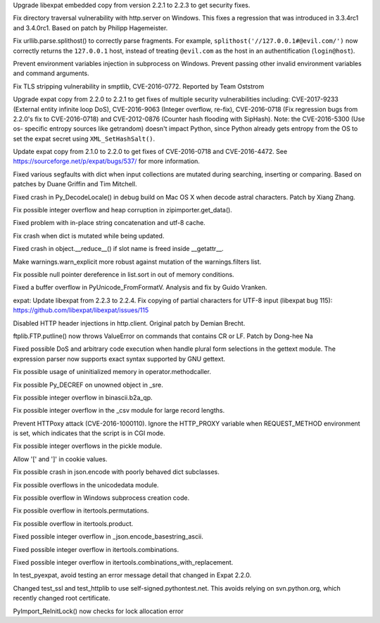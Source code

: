.. bpo: 30947
.. date: 2017-09-05-20-34-44
.. nonce: iNMmm4
.. release date: 2017-09-05
.. section: Security

Upgrade libexpat embedded copy from version 2.2.1 to 2.2.3 to get security
fixes.

..

.. bpo: 26657
.. date: 2017-07-11-22-07-03
.. nonce: wvpzFD
.. section: Security

Fix directory traversal vulnerability with http.server on Windows. This
fixes a regression that was introduced in 3.3.4rc1 and 3.4.0rc1. Based on
patch by Philipp Hagemeister.

..

.. bpo: 30500
.. date: 2017-07-11-22-02-51
.. nonce: wXUrkQ
.. section: Security

Fix urllib.parse.splithost() to correctly parse fragments. For example,
``splithost('//127.0.0.1#@evil.com/')`` now correctly returns the
``127.0.0.1`` host, instead of treating ``@evil.com`` as the host in an
authentification (``login@host``).

..

.. bpo: 30730
.. date: 023
.. nonce: ZF8XGV
.. original section: Library
.. section: Security

Prevent environment variables injection in subprocess on Windows.  Prevent
passing other invalid environment variables and command arguments.

..

.. bpo: 30585
.. date: 022
.. nonce: W_u2bO
.. original section: Library
.. section: Security

Fix TLS stripping vulnerability in smptlib, CVE-2016-0772.  Reported by Team
Oststrom

..

.. bpo: 30694
.. date: 021
.. nonce: WkMWM_
.. original section: Library
.. section: Security

Upgrade expat copy from 2.2.0 to 2.2.1 to get fixes of multiple security
vulnerabilities including: CVE-2017-9233 (External entity infinite loop
DoS), CVE-2016-9063 (Integer overflow, re-fix), CVE-2016-0718 (Fix
regression bugs from 2.2.0's fix to CVE-2016-0718) and CVE-2012-0876
(Counter hash flooding with SipHash). Note: the CVE-2016-5300 (Use os-
specific entropy sources like getrandom) doesn't impact Python, since Python
already gets entropy from the OS to set the expat secret using
``XML_SetHashSalt()``.

..

.. bpo: 29591
.. date: 020
.. nonce: -hhJCP
.. original section: Library
.. section: Security

Update expat copy from 2.1.0 to 2.2.0 to get fixes of CVE-2016-0718 and
CVE-2016-4472. See https://sourceforge.net/p/expat/bugs/537/ for more
information.

..

.. bpo: 27945
.. date: 033
.. nonce: p29r3O
.. section: Core and Builtins

Fixed various segfaults with dict when input collections are mutated during
searching, inserting or comparing.  Based on patches by Duane Griffin and
Tim Mitchell.

..

.. bpo: 28648
.. date: 032
.. nonce: z7B52W
.. section: Core and Builtins

Fixed crash in Py_DecodeLocale() in debug build on Mac OS X when decode
astral characters.  Patch by Xiang Zhang.

..

.. bpo: 26171
.. date: 031
.. nonce: 8SaQEa
.. section: Core and Builtins

Fix possible integer overflow and heap corruption in zipimporter.get_data().

..

.. bpo: 25709
.. date: 030
.. nonce: kZHYbk
.. section: Core and Builtins

Fixed problem with in-place string concatenation and utf-8 cache.

..

.. bpo: 24407
.. date: 029
.. nonce: GmCBB3
.. section: Core and Builtins

Fix crash when dict is mutated while being updated.

..

.. bpo: 24097
.. date: 028
.. nonce: Vt4E-i
.. section: Core and Builtins

Fixed crash in object.__reduce__() if slot name is freed inside __getattr__.

..

.. bpo: 24096
.. date: 027
.. nonce: a_Rap7
.. section: Core and Builtins

Make warnings.warn_explicit more robust against mutation of the
warnings.filters list.

..

.. bpo: 24044
.. date: 026
.. nonce: H7vb6-
.. section: Core and Builtins

Fix possible null pointer dereference in list.sort in out of memory
conditions.

..

.. bpo: 23055
.. date: 025
.. nonce: rRkRIJ
.. section: Core and Builtins

Fixed a buffer overflow in PyUnicode_FromFormatV.  Analysis and fix by Guido
Vranken.

..

.. bpo: 31170
.. date: 2017-09-05-20-35-21
.. nonce: QGmJ1t
.. section: Library

expat: Update libexpat from 2.2.3 to 2.2.4. Fix copying of partial
characters for UTF-8 input (libexpat bug 115):
https://github.com/libexpat/libexpat/issues/115

..

.. bpo: 22928
.. date: 2017-07-25-15-48-29
.. nonce: LCRp8D
.. section: Library

Disabled HTTP header injections in http.client. Original patch by Demian
Brecht.

..

.. bpo: 30119
.. date: 024
.. nonce: 8ezFT1
.. section: Library

ftplib.FTP.putline() now throws ValueError on commands that contains CR or
LF. Patch by Dong-hee Na

..

.. bpo: 28563
.. date: 019
.. nonce: iweEiw
.. section: Library

Fixed possible DoS and arbitrary code execution when handle plural form
selections in the gettext module.  The expression parser now supports exact
syntax supported by GNU gettext.

..

.. bpo: 27783
.. date: 018
.. nonce: 6fCCY9
.. section: Library

Fix possible usage of uninitialized memory in operator.methodcaller.

..

.. bpo: 27774
.. date: 017
.. nonce: FDcik1
.. section: Library

Fix possible Py_DECREF on unowned object in _sre.

..

.. bpo: 27760
.. date: 016
.. nonce: gxMjp4
.. section: Library

Fix possible integer overflow in binascii.b2a_qp.

..

.. bpo: 27758
.. date: 015
.. nonce: x9DC4R
.. section: Library

Fix possible integer overflow in the _csv module for large record lengths.

..

.. bpo: 27568
.. date: 014
.. nonce: OnuO9s
.. section: Library

Prevent HTTPoxy attack (CVE-2016-1000110). Ignore the HTTP_PROXY variable
when REQUEST_METHOD environment is set, which indicates that the script is
in CGI mode.

..

.. bpo: 24521
.. date: 013
.. nonce: bn4U-y
.. section: Library

Fix possible integer overflows in the pickle module.

..

.. bpo: 22931
.. date: 012
.. nonce: 4CuWYD
.. section: Library

Allow '[' and ']' in cookie values.

..

.. bpo: 24094
.. date: 011
.. nonce: 7T-u7k
.. section: Library

Fix possible crash in json.encode with poorly behaved dict subclasses.

..

.. bpo: 23367
.. date: 010
.. nonce: kHnFiz
.. section: Library

Fix possible overflows in the unicodedata module.

..

.. bpo: 23361
.. date: 009
.. nonce: I_w0-z
.. section: Library

Fix possible overflow in Windows subprocess creation code.

..

.. bpo: 23363
.. date: 008
.. nonce: -koaol
.. section: Library

Fix possible overflow in itertools.permutations.

..

.. bpo: 23364
.. date: 007
.. nonce: 3yBV-6
.. section: Library

Fix possible overflow in itertools.product.

..

.. bpo: 23369
.. date: 006
.. nonce: nqChyE
.. section: Library

Fixed possible integer overflow in _json.encode_basestring_ascii.

..

.. bpo: 23366
.. date: 005
.. nonce: tyAfm8
.. section: Library

Fixed possible integer overflow in itertools.combinations.

..

.. bpo: 23365
.. date: 004
.. nonce: h5jLQ9
.. section: Library

Fixed possible integer overflow in itertools.combinations_with_replacement.

..

.. bpo: 27369
.. date: 002
.. nonce: LG7U2D
.. section: Tests

In test_pyexpat, avoid testing an error message detail that changed in Expat
2.2.0.

..

.. bpo: 25940
.. date: 001
.. nonce: 7uNcQG
.. section: Tests

Changed test_ssl and test_httplib to use self-signed.pythontest.net.  This
avoids relying on svn.python.org, which recently changed root certificate.

..

.. bpo: 23998
.. date: 003
.. nonce: z7mlLW
.. section: C API

PyImport_ReInitLock() now checks for lock allocation error
